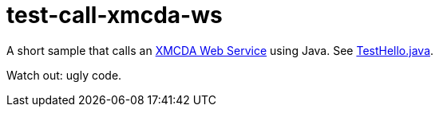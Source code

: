 = test-call-xmcda-ws

A short sample that calls an http://www.decision-deck.org/ws/[XMCDA Web Service] using Java. See link:src/test/java/io/github/oliviercailloux/y2017/test_call_xmcda_ws/TestHello.java[TestHello.java].

Watch out: ugly code.


